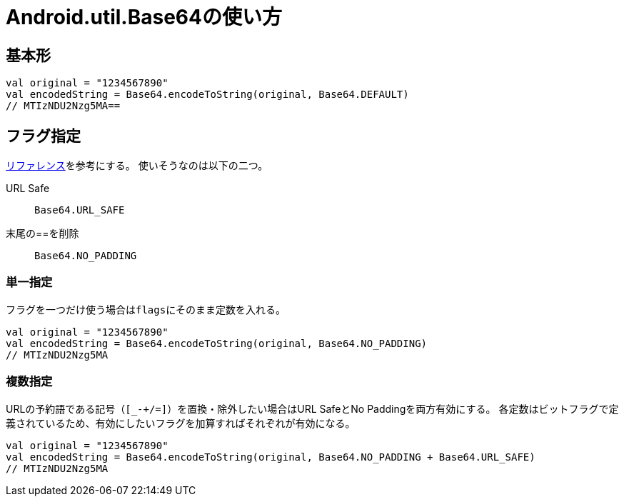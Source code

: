 # Android.util.Base64の使い方

## 基本形

[source, kotlin]
----
val original = "1234567890"
val encodedString = Base64.encodeToString(original, Base64.DEFAULT)
// MTIzNDU2Nzg5MA==
----

## フラグ指定
https://developer.android.com/reference/android/util/Base64?hl=ja[リファレンス]を参考にする。
使いそうなのは以下の二つ。

URL Safe:: ``Base64.URL_SAFE``
末尾の==を削除:: ``Base64.NO_PADDING``

### 単一指定
フラグを一つだけ使う場合は``flags``にそのまま定数を入れる。

[source, kotlin]
----
val original = "1234567890"
val encodedString = Base64.encodeToString(original, Base64.NO_PADDING)
// MTIzNDU2Nzg5MA
----

### 複数指定
URLの予約語である記号（``[_-+/=]``）を置換・除外したい場合はURL SafeとNo Paddingを両方有効にする。
各定数はビットフラグで定義されているため、有効にしたいフラグを加算すればそれぞれが有効になる。

[source, kotlin]
----
val original = "1234567890"
val encodedString = Base64.encodeToString(original, Base64.NO_PADDING + Base64.URL_SAFE)
// MTIzNDU2Nzg5MA
----
